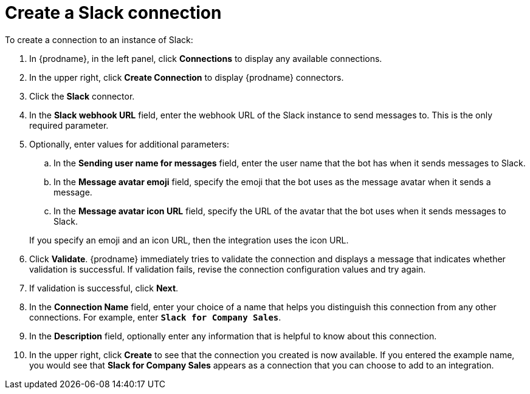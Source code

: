 [id='creating-slack-connections']
= Create a Slack connection

To create a connection to an instance of Slack:

. In {prodname}, in the left panel, click *Connections* to
display any available connections.
. In the upper right, click *Create Connection* to display
{prodname} connectors.
. Click the *Slack* connector.
. In the *Slack webhook URL* field, enter the webhook URL of the
Slack instance to send messages to. This is the only required parameter. 
. Optionally, enter values for additional parameters:
.. In the *Sending user name for messages* field, enter the user name that 
the bot has when it sends messages to Slack.
.. In the *Message avatar emoji* field, specify the emoji that the bot
uses as the message avatar when it sends a message.  
.. In the *Message avatar icon URL* field, specify the URL of 
the avatar that the bot uses when it sends messages to Slack. 

+
If you specify an emoji and an icon URL, then the integration uses the
icon URL. 
. Click *Validate*. {prodname} immediately tries to validate the 
connection and displays a message that indicates whether 
validation is successful. If validation fails, revise the
connection configuration values and try again.
. If validation is successful, click *Next*.
. In the *Connection Name* field, enter your choice of a name that
helps you distinguish this connection from any other connections.
For example, enter `*Slack for Company Sales*`.
. In the *Description* field, optionally enter any information that
is helpful to know about this connection.
. In the upper right, click *Create* to see that the connection you
created is now available. If you entered the example name, you would
see that *Slack for Company Sales* appears as a connection that you can 
choose to add to an integration.
